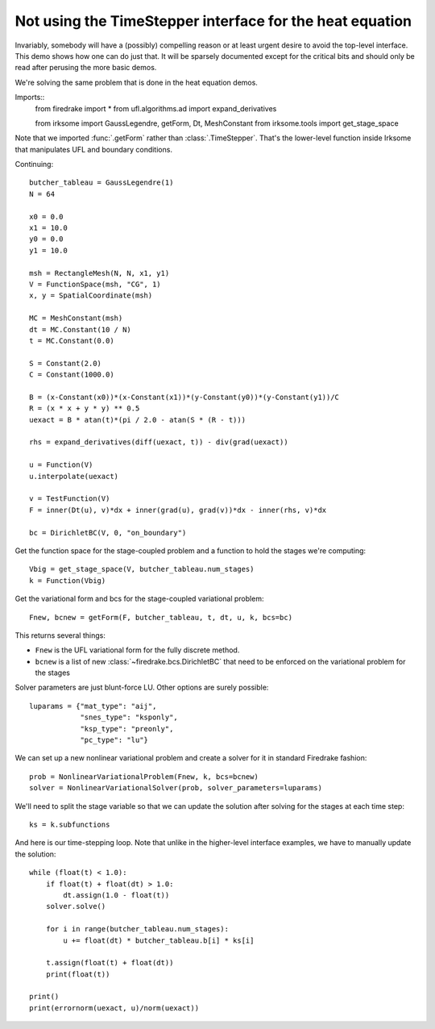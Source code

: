 Not using the TimeStepper interface for the heat equation
=========================================================

Invariably, somebody will have a (possibly) compelling reason or
at least urgent desire to avoid the top-level interface.  This demo
shows how one can do just that.
It will be sparsely documented except for the critical bits and should
only be read after perusing the more basic demos.

We're solving the same problem that is done in the heat equation demos.

Imports::
  from firedrake import *
  from ufl.algorithms.ad import expand_derivatives

  from irksome import GaussLegendre, getForm, Dt, MeshConstant
  from irksome.tools import get_stage_space

Note that we imported :func:`.getForm` rather than :class:`.TimeStepper`.  That's the
lower-level function inside Irksome that manipulates UFL and boundary conditions.

Continuing::

  butcher_tableau = GaussLegendre(1)
  N = 64

  x0 = 0.0
  x1 = 10.0
  y0 = 0.0
  y1 = 10.0

  msh = RectangleMesh(N, N, x1, y1)
  V = FunctionSpace(msh, "CG", 1)
  x, y = SpatialCoordinate(msh)

  MC = MeshConstant(msh)
  dt = MC.Constant(10 / N)
  t = MC.Constant(0.0)
  
  S = Constant(2.0)
  C = Constant(1000.0)

  B = (x-Constant(x0))*(x-Constant(x1))*(y-Constant(y0))*(y-Constant(y1))/C
  R = (x * x + y * y) ** 0.5
  uexact = B * atan(t)*(pi / 2.0 - atan(S * (R - t)))

  rhs = expand_derivatives(diff(uexact, t)) - div(grad(uexact))

  u = Function(V)
  u.interpolate(uexact)

  v = TestFunction(V)
  F = inner(Dt(u), v)*dx + inner(grad(u), grad(v))*dx - inner(rhs, v)*dx

  bc = DirichletBC(V, 0, "on_boundary")

Get the function space for the stage-coupled problem and a function to hold the stages we're computing::

  Vbig = get_stage_space(V, butcher_tableau.num_stages)
  k = Function(Vbig)

Get the variational form and bcs for the stage-coupled variational problem::

  Fnew, bcnew = getForm(F, butcher_tableau, t, dt, u, k, bcs=bc)

This returns several things:

* ``Fnew`` is the UFL variational form for the fully discrete method.
* ``bcnew`` is a list of new :class:`~firedrake.bcs.DirichletBC` that need to
  be enforced on the variational problem for the stages


Solver parameters are just blunt-force LU.  Other options are surely possible::

  luparams = {"mat_type": "aij",
              "snes_type": "ksponly",
              "ksp_type": "preonly",
              "pc_type": "lu"}

We can set up a new nonlinear variational problem and create a solver
for it in standard Firedrake fashion::

  prob = NonlinearVariationalProblem(Fnew, k, bcs=bcnew)
  solver = NonlinearVariationalSolver(prob, solver_parameters=luparams)

We'll need to split the stage variable so that we can update the
solution after solving for the stages at each time step::

  ks = k.subfunctions

And here is our time-stepping loop.  Note that unlike in the higher-level
interface examples, we have to manually update the solution::

  while (float(t) < 1.0):
      if float(t) + float(dt) > 1.0:
          dt.assign(1.0 - float(t))
      solver.solve()

      for i in range(butcher_tableau.num_stages):
          u += float(dt) * butcher_tableau.b[i] * ks[i]

      t.assign(float(t) + float(dt))
      print(float(t))

  print()
  print(errornorm(uexact, u)/norm(uexact))
